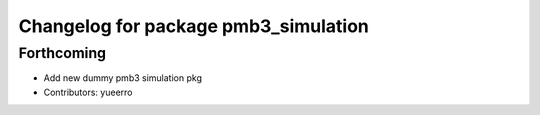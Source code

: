 ^^^^^^^^^^^^^^^^^^^^^^^^^^^^^^^^^^^^^
Changelog for package pmb3_simulation
^^^^^^^^^^^^^^^^^^^^^^^^^^^^^^^^^^^^^

Forthcoming
-----------
* Add new dummy pmb3 simulation pkg
* Contributors: yueerro
